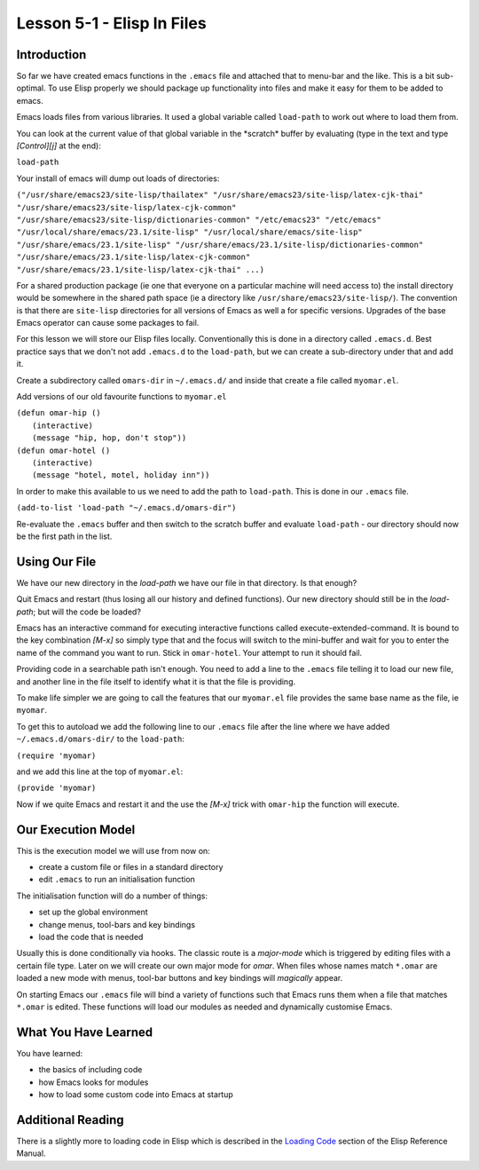 ===========================
Lesson 5-1 - Elisp In Files
===========================

------------
Introduction
------------

So far we have created emacs functions in the ``.emacs`` file and attached that to menu-bar and the like. This is a bit sub-optimal. To use Elisp properly we should package up functionality into files and make it easy for them to be added to emacs.

Emacs loads files from various libraries. It used a global variable called ``load-path`` to work out where to load them from.

You can look at the current value of that global variable in the \*scratch\* buffer by evaluating (type in the text and type *[Control][j]* at the end):

``load-path``

Your install of emacs will dump out loads of directories:

``("/usr/share/emacs23/site-lisp/thailatex" "/usr/share/emacs23/site-lisp/latex-cjk-thai" "/usr/share/emacs23/site-lisp/latex-cjk-common" "/usr/share/emacs23/site-lisp/dictionaries-common" "/etc/emacs23" "/etc/emacs" "/usr/local/share/emacs/23.1/site-lisp" "/usr/local/share/emacs/site-lisp" "/usr/share/emacs/23.1/site-lisp" "/usr/share/emacs/23.1/site-lisp/dictionaries-common" "/usr/share/emacs/23.1/site-lisp/latex-cjk-common" "/usr/share/emacs/23.1/site-lisp/latex-cjk-thai" ...)``

For a shared production package (ie one that everyone on a particular machine will need access to) the install directory would be somewhere in the shared path space (ie a directory like ``/usr/share/emacs23/site-lisp/``). The convention is that there are ``site-lisp`` directories for all versions of Emacs as well a for specific versions. Upgrades of the base Emacs operator can cause some packages to fail.

For this lesson we will store our Elisp files locally. Conventionally this is done in a directory called ``.emacs.d``. Best practice says that we don't not add ``.emacs.d`` to the ``load-path``, but we can create a sub-directory under that and add it.

Create a subdirectory called ``omars-dir`` in ``~/.emacs.d/`` and inside that create a file called ``myomar.el``.

Add versions of our old favourite functions to ``myomar.el``

| ``(defun omar-hip ()``
|   ``(interactive)``
|   ``(message "hip, hop, don't stop"))``

| ``(defun omar-hotel ()``
|  ``(interactive)``
|  ``(message "hotel, motel, holiday inn"))``

In order to make this available to us we need to add the path to ``load-path``. This is done in our ``.emacs`` file.

``(add-to-list 'load-path "~/.emacs.d/omars-dir")``

Re-evaluate the ``.emacs`` buffer and then switch to the scratch buffer and evaluate ``load-path`` - our directory should now be the first path in the list.

--------------
Using Our File
--------------

We have our new directory in the *load-path* we have our file in that directory. Is that enough?

Quit Emacs and restart (thus losing all our history and defined functions). Our new directory should still be in the *load-path*; but will the code be loaded?

Emacs has an interactive command for executing interactive functions called execute-extended-command. It is bound to the key combination *[M-x]* so simply type that and the focus will switch to the mini-buffer and wait for you to enter the name of the command you want to run. Stick in ``omar-hotel``. Your attempt to run it should fail.

Providing code in a searchable path isn't enough. You need to add a line to the ``.emacs`` file telling it to load our new file, and another line in the file itself to identify what it is that the file is providing.

To make life simpler we are going to call the features that our ``myomar.el`` file provides the same base name as the file, ie ``myomar``.

To get this to autoload we add the following line to our ``.emacs`` file after the line where we have added ``~/.emacs.d/omars-dir/`` to the ``load-path``:

``(require 'myomar)``

and we add this line at the top of ``myomar.el``:

``(provide 'myomar)``

Now if we quite Emacs and restart it and the use the *[M-x]* trick with ``omar-hip`` the function will execute.

-------------------
Our Execution Model
-------------------

This is the execution model we will use from now on:

* create a custom file or files in a standard directory
* edit ``.emacs`` to run an initialisation function

The initialisation function will do a number of things:

* set up the global environment
* change menus, tool-bars and key bindings
* load the code that is needed

Usually this is done conditionally via hooks. The classic route is a *major-mode* which is triggered by editing files with a certain file type. Later on we will create our own major mode for *omar*. When files whose names match ``*.omar`` are loaded a new mode with menus, tool-bar buttons and key bindings will *magically* appear.

On starting Emacs our ``.emacs`` file will bind a variety of functions such that Emacs runs them when a file that matches ``*.omar`` is edited. These functions will load our modules as needed and dynamically customise Emacs.

---------------------
What You Have Learned
---------------------

You have learned:

* the basics of including code
* how Emacs looks for modules
* how to load some custom code into Emacs at startup

------------------
Additional Reading
------------------

There is a slightly more to loading code in Elisp which is described in the `Loading Code`_ section of the Elisp Reference Manual.

.. _Loading Code: http://www.gnu.org/software/emacs/emacs-lisp-intro/Elisp/How-Programs-Do-Loading.html#How-Programs-Do-Loading
